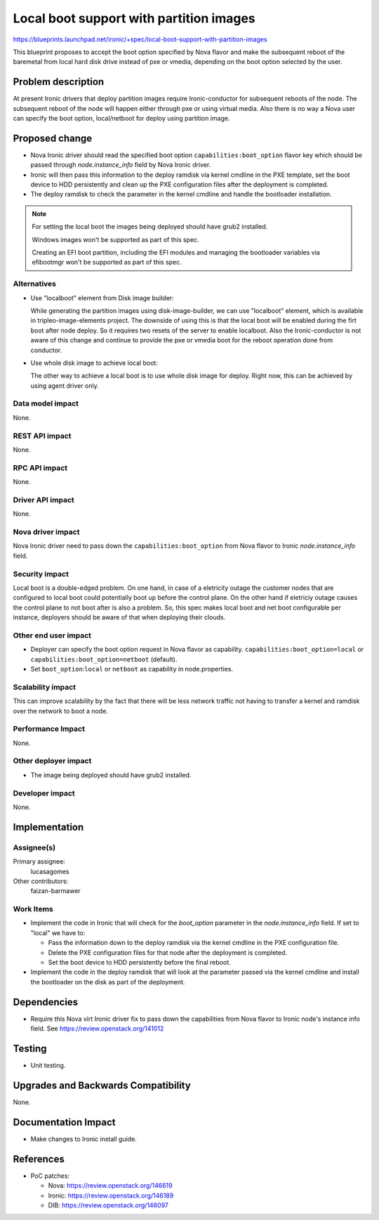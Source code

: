 ..
 This work is licensed under a Creative Commons Attribution 3.0 Unported
 License.

 http://creativecommons.org/licenses/by/3.0/legalcode

==========================================
Local boot support with partition images
==========================================

https://blueprints.launchpad.net/ironic/+spec/local-boot-support-with-partition-images

This blueprint proposes to accept the boot option specified by Nova
flavor and make the subsequent reboot of the baremetal from local hard
disk drive instead of pxe or vmedia, depending on the boot option selected
by the user.


Problem description
===================

At present Ironic drivers that deploy partition images require
Ironic-conductor for subsequent reboots of the node.  The subsequent
reboot of the node will happen either through pxe or using virtual
media. Also there is no way a Nova user can specify the boot option,
local/netboot for deploy using partition image.

Proposed change
===============

* Nova Ironic driver should read the specified boot option
  ``capabilities:boot_option`` flavor key which should be passed
  through `node.instance_info` field by Nova Ironic driver.

* Ironic will then pass this information to the deploy ramdisk via kernel
  cmdline in the PXE template, set the boot device to HDD persistently and
  clean up the PXE configuration files after the deployment is completed.

* The deploy ramdisk to check the parameter in the kernel cmdline and
  handle the bootloader installation.

.. note::
   For setting the local boot the images being deployed should have
   grub2 installed.

   Windows images won't be supported as part of this spec.

   Creating an EFI boot partition, including the EFI modules and managing
   the bootloader variables via efibootmgr won't be supported as part
   of this spec.

Alternatives
------------

* Use "localboot" element from Disk image builder:

  While generating the partition images using disk-image-builder, we can
  use "localboot" element, which is available in tripleo-image-elements
  project.  The downside of using this is that the local boot will be
  enabled during the firt boot after node deploy. So it requires two
  resets of the server to enable localboot. Also the Ironic-conductor
  is not aware of this change and continue to provide the pxe or vmedia
  boot for the reboot operation done from conductor.

* Use whole disk image to achieve local boot:

  The other way to achieve a local boot is to use whole disk image
  for deploy.  Right now, this can be achieved by using agent driver only.

Data model impact
-----------------

None.

REST API impact
---------------

None.

RPC API impact
--------------

None.

Driver API impact
-----------------

None.

Nova driver impact
------------------

Nova Ironic driver need to pass down the ``capabilities:boot_option`` from
Nova flavor to Ironic `node.instance_info` field.

Security impact
---------------

Local boot is a double-edged problem. On one hand, in case of a
eletricity outage the customer nodes that are configured to local boot
could potentially boot up before the control plane. On the other hand
if eletriciy outage causes the control plane to not boot after is also
a problem. So, this spec makes local boot and net boot configurable per
instance, deployers should be aware of that when deploying their clouds.

Other end user impact
---------------------

* Deployer can specify the boot option request in Nova
  flavor as capability.  ``capabilities:boot_option=local`` or
  ``capabilities:boot_option=netboot`` (default).

* Set ``boot_option``:``local`` or ``netboot`` as capability in
  node.properties.

Scalability impact
------------------

This can improve scalability by the fact that there will be less network
traffic not having to transfer a kernel and ramdisk over the network to
boot a node.

Performance Impact
------------------

None.

Other deployer impact
---------------------

* The image being deployed should have grub2 installed.

Developer impact
----------------

None.

Implementation
==============

Assignee(s)
-----------

Primary assignee:
  lucasagomes

Other contributors:
  faizan-barmawer

Work Items
----------

* Implement the code in Ironic that will check for the `boot_option`
  parameter in the `node.instance_info` field. If set to "local" we have to:

  - Pass the information down to the deploy ramdisk via the kernel
    cmdline in the PXE configuration file.

  - Delete the PXE configuration files for that node after the deployment
    is completed.

  - Set the boot device to HDD persistently before the final reboot.

* Implement the code in the deploy ramdisk that will look at the parameter
  passed via the kernel cmdline and install the bootloader on the disk as
  part of the deployment.

Dependencies
============

* Require this Nova virt Ironic driver fix to pass down the capabilities from
  Nova flavor to Ironic node's instance info field.
  See https://review.openstack.org/141012

Testing
=======

* Unit testing.

Upgrades and Backwards Compatibility
====================================

None.

Documentation Impact
====================

* Make changes to Ironic install guide.

References
==========

* PoC patches:

  - Nova: https://review.openstack.org/146619

  - Ironic: https://review.openstack.org/146189

  - DIB: https://review.openstack.org/146097
